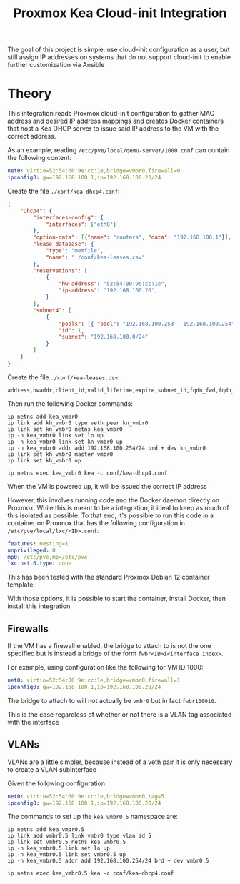 #+TITLE: Proxmox Kea Cloud-init Integration

The goal of this project is simple: use cloud-init configuration as a user, but still assign IP addresses on systems that do not support cloud-init to enable further customization via Ansible

* Theory
This integration reads Proxmox cloud-init configuration to gather MAC address and desired IP address mappings and creates Docker containers that host a Kea DHCP server to issue said IP address to the VM with the correct address.

As an example, reading ~/etc/pve/local/qemu-server/1000.conf~ can contain the following content:

#+BEGIN_SRC yaml
net0: virtio=52:54:00:9e:cc:1e,bridge=vmbr0,firewall=0
ipconfig0: gw=192.168.100.1,ip=192.168.100.20/24
#+END_SRC

Create the file ~./conf/kea-dhcp4.conf~:

#+BEGIN_SRC json
{
    "Dhcp4": {
        "interfaces-config": {
            "interfaces": ["eth0"]
        },
        "option-data": [{"name": "routers", "data": "192.168.100.1"}],
        "lease-database": {
            "type": "memfile",
            "name": "./conf/kea-leases.csv"
        },
        "reservations": [
            {
                "hw-address": "52:54:00:9e:cc:1e",
                "ip-address": "192.168.100.20",
            }
        ],
        "subnet4": [
            {
                "pools": [{ "pool": "192.168.100.253 - 192.168.100.254" }],
                "id": 1,
                "subnet": "192.168.100.0/24"
            }
        ]
    }
}
#+END_SRC

Create the file ~./conf/kea-leases.csv~:

#+BEGIN_SRC csv
address,hwaddr,client_id,valid_lifetime,expire,subnet_id,fqdn_fwd,fqdn_rev,hostname,state,user_context,pool_id
#+END_SRC

Then run the following Docker commands:

#+BEGIN_SRC shell
ip netns add kea_vmbr0
ip link add kh_vmbr0 type veth peer kn_vmbr0
ip link set kn_vmbr0 netns kea_vmbr0
ip -n kea_vmbr0 link set lo up
ip -n kea_vmbr0 link set kn_vmbr0 up
ip -n kea_vmbr0 addr add 192.168.100.254/24 brd + dev kn_vmbr0
ip link set kh_vmbr0 master vmbr0
ip link set kh_vmbr0 up

ip netns exec kea_vmbr0 kea -c conf/kea-dhcp4.conf
#+END_SRC

When the VM is powered up, it will be issued the correct IP address

However, this involves running code and the Docker daemon directly on Proxmox. While this is meant to be a integration, it ideal to keep as much of this isolated as possible. To that end, it's possible to run this code in a container on Proxmox that has the following configuration in ~/etc/pve/local/lxc/<ID>.conf~:

#+BEGIN_SRC yaml
features: nesting=1
unprivileged: 0
mp0: /etc/pve,mp=/etc/pve
lxc.net.0.type: none
#+END_SRC

This has been tested with the standard Proxmox Debian 12 container template.

With those options, it is possible to start the container, install Docker, then install this integration

** Firewalls
If the VM has a firewall enabled, the bridge to attach to is not the one specified but is instead a bridge of the form ~fwbr<ID>i<interface index>~.

For example, using configuration like the following for VM ID 1000:

#+BEGIN_SRC yaml
net0: virtio=52:54:00:9e:cc:1e,bridge=vmbr0,firewall=1
ipconfig0: gw=192.168.100.1,ip=192.168.100.20/24
#+END_SRC

The bridge to attach to will not actually be ~vmbr0~ but in fact ~fwbr1000i0~.

This is the case regardless of whether or not there is a VLAN tag associated with the interface

** VLANs
VLANs are a little simpler, because instead of a veth pair it is only necessary to create a VLAN subinterface

Given the following configuration:

#+BEGIN_SRC yaml
net0: virtio=52:54:00:9e:cc:1e,bridge=vmbr0,tag=5
ipconfig0: gw=192.168.100.1,ip=192.168.100.20/24
#+END_SRC

The commands to set up the ~kea_vmbr0.5~ namespace are:

#+BEGIN_SRC shell
ip netns add kea_vmbr0.5
ip link add vmbr0.5 link vmbr0 type vlan id 5
ip link set vmbr0.5 netns kea_vmbr0.5
ip -n kea_vmbr0.5 link set lo up
ip -n kea_vmbr0.5 link set vmbr0.5 up
ip -n kea_vmbr0.5 addr add 192.168.100.254/24 brd + dev vmbr0.5

ip netns exec kea_vmbr0.5 kea -c conf/kea-dhcp4.conf
#+END_SRC
